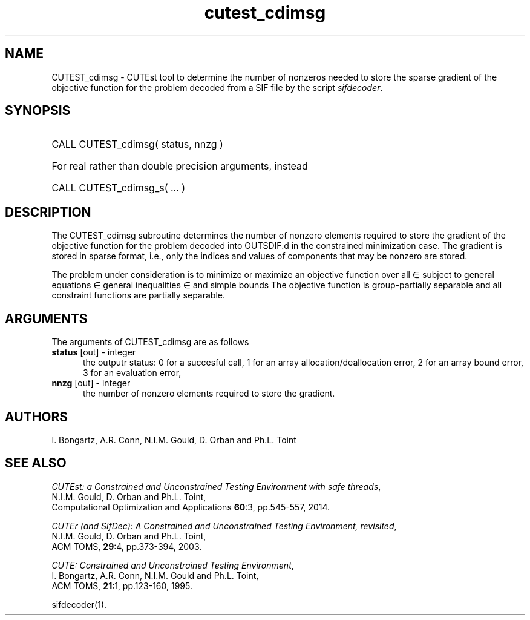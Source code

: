 '\" e  @(#)cutest_cdimsg v2.1 2023-10;
.TH cutest_cdimsg 3M "21 Oct 2023" "CUTEst user documentation" "CUTEst user documentation"
.SH NAME
CUTEST_cdimsg \- CUTEst tool to determine the number of nonzeros needed 
to store the sparse gradient of the objective function for the problem 
decoded from a SIF file by the script \fIsifdecoder\fP.
.SH SYNOPSIS
.HP 1i
CALL CUTEST_cdimsg( status, nnzg )

.HP 1i
For real rather than double precision arguments, instead

.HP 1i
CALL CUTEST_cdimsg_s( ... )
.SH DESCRIPTION
The CUTEST_cdimsg subroutine determines the number of nonzero elements
required to store the gradient of the objective function for
the problem decoded into OUTSDIF.d in the constrained minimization
case. The gradient is stored in sparse format, i.e., only the indices 
and values of components that may be nonzero are stored.

The problem under consideration
is to minimize or maximize an objective function
.EQ
f(x)
.EN
over all
.EQ
x
.EN
\(mo
.EQ
R sup n
.EN
subject to
general equations
.EQ
c sub i (x) ~=~ 0,
.EN
.EQ
~(i
.EN
\(mo
.EQ
{ 1 ,..., m sub E } ),
.EN
general inequalities
.EQ
c sub i sup l ~<=~ c sub i (x) ~<=~ c sub i sup u,
.EN
.EQ
~(i
.EN
\(mo
.EQ
{ m sub E + 1 ,..., m }),
.EN
and simple bounds
.EQ
x sup l ~<=~ x ~<=~ x sup u.
.EN
The objective function is group-partially separable 
and all constraint functions are partially separable.
.LP 
.SH ARGUMENTS
The arguments of CUTEST_cdimsg are as follows
.TP 5
.B status \fP[out] - integer
the outputr status: 0 for a succesful call, 1 for an array 
allocation/deallocation error, 2 for an array bound error,
3 for an evaluation error,
.TP
.B nnzg \fP[out] - integer
the number of nonzero elements required to store the gradient.
.LP
.SH AUTHORS
I. Bongartz, A.R. Conn, N.I.M. Gould, D. Orban and Ph.L. Toint
.SH "SEE ALSO"
\fICUTEst: a Constrained and Unconstrained Testing 
Environment with safe threads\fP,
   N.I.M. Gould, D. Orban and Ph.L. Toint,
   Computational Optimization and Applications \fB60\fP:3, pp.545-557, 2014.

\fICUTEr (and SifDec): A Constrained and Unconstrained Testing
Environment, revisited\fP,
   N.I.M. Gould, D. Orban and Ph.L. Toint,
   ACM TOMS, \fB29\fP:4, pp.373-394, 2003.

\fICUTE: Constrained and Unconstrained Testing Environment\fP,
   I. Bongartz, A.R. Conn, N.I.M. Gould and Ph.L. Toint, 
   ACM TOMS, \fB21\fP:1, pp.123-160, 1995.

sifdecoder(1).
